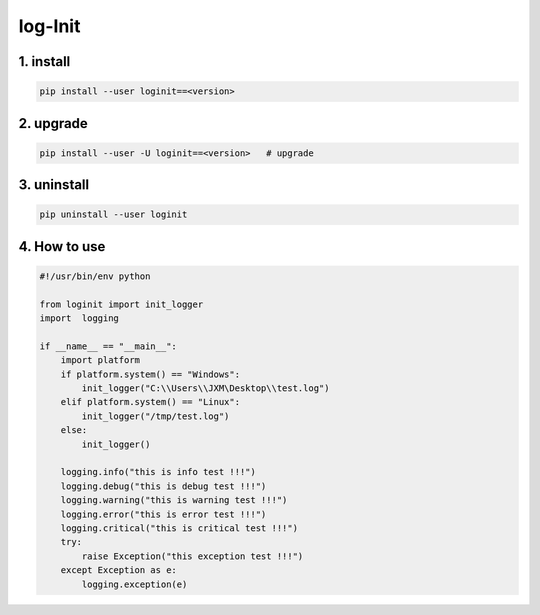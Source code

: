 log-Init
========

1. install
----------

.. code-block:: sh

        pip install --user loginit==<version>

2. upgrade
----------

.. code-block:: sh

        pip install --user -U loginit==<version>   # upgrade

3. uninstall
------------

.. code-block:: sh

        pip uninstall --user loginit

4. How to use
---------------


.. code-block:: python

        #!/usr/bin/env python

        from loginit import init_logger
        import  logging

        if __name__ == "__main__":
            import platform
            if platform.system() == "Windows":
                init_logger("C:\\Users\\JXM\Desktop\\test.log")
            elif platform.system() == "Linux":
                init_logger("/tmp/test.log")
            else: 
                init_logger()

            logging.info("this is info test !!!")
            logging.debug("this is debug test !!!")
            logging.warning("this is warning test !!!")
            logging.error("this is error test !!!")
            logging.critical("this is critical test !!!")
            try:
                raise Exception("this exception test !!!")
            except Exception as e:
                logging.exception(e)


